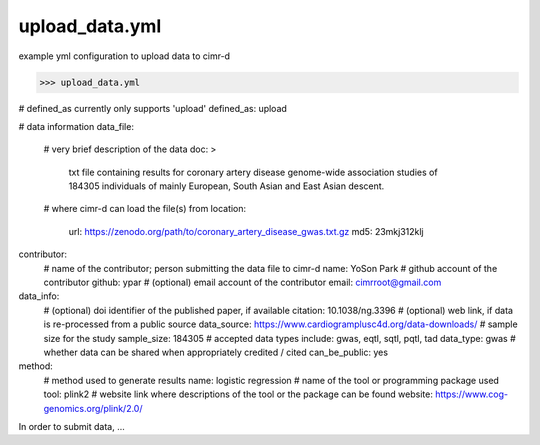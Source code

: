 
***************
upload_data.yml
***************

example yml configuration to upload data to cimr-d


>>> upload_data.yml

# defined_as currently only supports 'upload'
defined_as: upload

# data information
data_file:
    # very brief description of the data
    doc: >
        txt file containing results for coronary artery disease 
        genome-wide association studies of 184305 individuals of 
        mainly European, South Asian and East Asian descent.
    # where cimr-d can load the file(s) from
    location:
        url: https://zenodo.org/path/to/coronary_artery_disease_gwas.txt.gz
        md5: 23mkj312klj

contributor:
    # name of the contributor; person submitting the data file to cimr-d
    name: YoSon Park
    # github account of the contributor
    github: ypar
    # (optional) email account of the contributor
    email: cimrroot@gmail.com

data_info:
    # (optional) doi identifier of the published paper, if available
    citation: 10.1038/ng.3396
    # (optional) web link, if data is re-processed from a public source
    data_source: https://www.cardiogramplusc4d.org/data-downloads/
    # sample size for the study
    sample_size: 184305
    # accepted data types include: gwas, eqtl, sqtl, pqtl, tad
    data_type: gwas
    # whether data can be shared when appropriately credited / cited
    can_be_public: yes

method:
    # method used to generate results
    name: logistic regression
    # name of the tool or programming package used
    tool: plink2
    # website link where descriptions of the tool or the package can be found
    website: https://www.cog-genomics.org/plink/2.0/


In order to submit data, ...